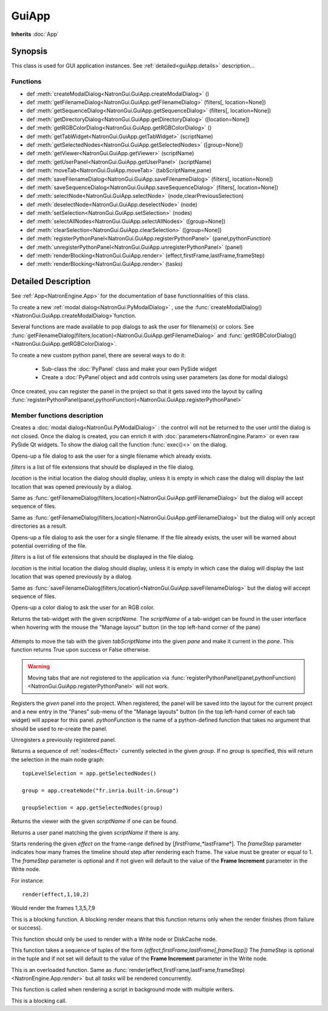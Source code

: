 .. module:: NatronGui
.. _GuiApp:

GuiApp
*********

**Inherits** :doc:`App`


Synopsis
-------------

This class is used for GUI application instances.
See :ref:`detailed<guiApp.details>` description...


Functions
^^^^^^^^^

*    def :meth:`createModalDialog<NatronGui.GuiApp.createModalDialog>` ()
*    def :meth:`getFilenameDialog<NatronGui.GuiApp.getFilenameDialog>` (filters[, location=None])
*    def :meth:`getSequenceDialog<NatronGui.GuiApp.getSequenceDialog>` (filters[, location=None])
*    def :meth:`getDirectoryDialog<NatronGui.GuiApp.getDirectoryDialog>` ([location=None])
*    def :meth:`getRGBColorDialog<NatronGui.GuiApp.getRGBColorDialog>` ()
*    def :meth:`getTabWidget<NatronGui.GuiApp.getTabWidget>` (scriptName)
*    def :meth:`getSelectedNodes<NatronGui.GuiApp.getSelectedNodes>` ([group=None])
*    def :meth:`getViewer<NatronGui.GuiApp.getViewer>` (scriptName)
*    def :meth:`getUserPanel<NatronGui.GuiApp.getUserPanel>` (scriptName)
*    def :meth:`moveTab<NatronGui.GuiApp.moveTab>` (tabScriptName,pane)
*    def :meth:`saveFilenameDialog<NatronGui.GuiApp.saveFilenameDialog>` (filters[, location=None])
*    def :meth:`saveSequenceDialog<NatronGui.GuiApp.saveSequenceDialog>` (filters[, location=None])
*    def :meth:`selectNode<NatronGui.GuiApp.selectNode>` (node,clearPreviousSelection)
*    def :meth:`deselectNode<NatronGui.GuiApp.deselectNode>` (node)
*    def :meth:`setSelection<NatronGui.GuiApp.setSelection>` (nodes)
*    def :meth:`selectAllNodes<NatronGui.GuiApp.selectAllNodes>` ([group=None])
*    def :meth:`clearSelection<NatronGui.GuiApp.clearSelection>` ([group=None])
*    def :meth:`registerPythonPanel<NatronGui.GuiApp.registerPythonPanel>` (panel,pythonFunction)
*    def :meth:`unregisterPythonPanel<NatronGui.GuiApp.unregisterPythonPanel>` (panel)
*    def :meth:`renderBlocking<NatronGui.GuiApp.render>` (effect,firstFrame,lastFrame,frameStep)
*    def :meth:`renderBlocking<NatronGui.GuiApp.render>` (tasks)

.. _guiApp.details:

Detailed Description
---------------------------

See :ref:`App<NatronEngine.App>` for the documentation of base functionnalities of this class.

To create a new :ref:`modal dialog<NatronGui.PyModalDialog>` , use the 
:func:`createModalDialog()<NatronGui.GuiApp.createModalDialog>`function.

Several functions are made available to pop dialogs to ask the user for filename(s) or colors.
See :func:`getFilenameDialog(filters,location)<NatronGui.GuiApp.getFilenameDialog>` and
:func:`getRGBColorDialog()<NatronGui.GuiApp.getRGBColorDialog>`.

To create a new custom python panel, there are several ways to do it:

	* Sub-class the :doc:`PyPanel` class and make your own PySide widget 
	* Create a :doc:`PyPanel`object and add controls using user parameters (as done for modal dialogs)
	
Once created, you can register the panel in the project so that it gets saved into the layout
by calling :func:`registerPythonPanel(panel,pythonFunction)<NatronGui.GuiApp.registerPythonPanel>`

Member functions description
^^^^^^^^^^^^^^^^^^^^^^^^^^^^

.. method:: NatronGui.GuiApp.createModalDialog()

    :rtype: :class:`PyModalDialog<NatronGui.PyModalDialog>`

Creates a :doc:`modal dialog<NatronGui.PyModalDialog>` : the control will not be returned to the user until the dialog is not closed.
Once the dialog is created, you can enrich it with :doc:`parameters<NatronEngine.Param>` or even
raw PySide Qt widgets.
To show the dialog call the function :func:`exec()<>` on the dialog.


.. method:: NatronGui.GuiApp.getFilenameDialog(filters[, location=None])
	
	:param filters: :class:`sequence`
	:param location: :class:`str`
    :rtype: :class:`str`
    
Opens-up a file dialog to ask the user for a single filename which already exists.

*filters* is a list of  file extensions that should be displayed in the file dialog.

*location* is the initial location the dialog should display, unless it is empty in which
case the dialog will display the last location that was opened previously by a dialog.


.. method:: NatronGui.GuiApp.getSequenceDialog(filters[, location=None])
	
	:param filters: :class:`sequence`
	:param location: :class:`str`
    :rtype: :class:`str`
    
Same as :func:`getFilenameDialog(filters,location)<NatronGui.GuiApp.getFilenameDialog>` but
the dialog will accept sequence of files.


.. method:: NatronGui.GuiApp.getDirectoryDialog([location=None])
	
	:param location: :class:`str`
    :rtype: :class:`str`
    
Same as :func:`getFilenameDialog(filters,location)<NatronGui.GuiApp.getFilenameDialog>` but
the dialog will only accept directories as a result.



.. method:: NatronGui.GuiApp.saveFilenameDialog(filters[, location=None])
	
	:param filters: :class:`sequence`
	:param location: :class:`str`
    :rtype: :class:`str`
    
Opens-up a file dialog to ask the user for a single filename. If the file already exists,
the user will be warned about potential overriding of the file.

*filters* is a list of  file extensions that should be displayed in the file dialog.

*location* is the initial location the dialog should display, unless it is empty in which
case the dialog will display the last location that was opened previously by a dialog.



.. method:: NatronGui.GuiApp.saveSequenceDialog(filters[, location=None])
	
	:param filters: :class:`sequence`
	:param location: :class:`str`
    :rtype: :class:`str`
    
Same as :func:`saveFilenameDialog(filters,location)<NatronGui.GuiApp.saveFilenameDialog>` but
the dialog will accept sequence of files.




.. method:: NatronGui.GuiApp.getRGBColorDialog()
	
    :rtype: :class:`ColorTuple<NatronEngine.ColorTuple>`
    
Opens-up a color dialog to ask the user for an RGB color.





.. method:: NatronGui.GuiApp.getTabWidget(scriptName)
	
	:param scriptName: :class:`str`
    :rtype: :class:`PyTabWidget<NatronGui.PyTabWidget>`
    
Returns the tab-widget with the given *scriptName*. The *scriptName* of a tab-widget can
be found in the user interface when hovering with the mouse the "Manage layout" button (in the top left-hand
corner of the pane)

.. figure:: ../../paneScriptName.png
	:width: 300px
	:align: center
	
	

.. method:: NatronGui.GuiApp.moveTab(tabScriptName,pane)
	
	:param tabScriptName: :class:`str`
	:param pane: :class:`PyTabWidget<NatronGui.PyTabWidget>`
    :rtype: :class:`bool`

Attempts to move the tab with the given *tabScriptName* into the given *pane* and make it current in the *pane*.
This function returns True upon success or False otherwise. 

.. warning:: 

	Moving tabs that are not registered to
	the application via :func:`registerPythonPanel(panel,pythonFunction)<NatronGui.GuiApp.registerPythonPanel>`
	will not work.
	
	
.. method:: NatronGui.GuiApp.registerPythonPanel(panel,pythonFunction)

	:param panel: :class:`PyPanel<NatronGui.PyPanel>`
	:param scriptName: :class:`str`
    
Registers the *given* panel into the project. When registered, the panel will be saved
into the layout for the current project and a new entry in the "Panes" sub-menu of the 
"Manage layouts" button  (in the top left-hand corner of each tab widget) will appear
for this panel.
*pythonFunction* is the name of a python-defined function that takes no argument that should
be used to re-create the panel.

.. method:: NatronGui.GuiApp.unregisterPythonPanel(panel)

	:param panel: :class:`PyPanel<NatronGui.PyPanel>`
    
Unregisters a previously registered panel.


.. method:: NatronGui.GuiApp.getSelectedNodes([group = None])

	:rtype: :class:`sequence`

Returns a sequence of :ref:`nodes<Effect>` currently selected in the given *group*.
If no *group* is specified, this will return the selection in the main node graph::

	topLevelSelection = app.getSelectedNodes()
	
	group = app.createNode("fr.inria.built-in.Group")
	
	groupSelection = app.getSelectedNodes(group)
	
	
.. method:: NatronGui.GuiApp.getViewer(scriptName)

	:param scriptName: :class:`str`
	
Returns the viewer with the given *scriptName* if one can be found.


.. method:: NatronGui.GuiApp.getUserPanel(scriptName)

	:param scriptName: :class:`str`
	
Returns a user panel matching the given *scriptName* if there is any.


.. method:: NatronGui.GuiApp.selectNode(node,clearPreviousSelection)

	:param node: :class:`Effect<NatronEngine.Effect>`
	:param clearPreviousSelection: :class:`bool<PySide.QtCore.bool>`
	
	Select the given *node* in its containing nodegraph. If *clearPreviousSelection* is set to *True*, all
	the current selection will be wiped prior to selecting the *node*; otherwise the *node*
	will just be added to the selection.

.. method:: NatronGui.GuiApp.deselectNode(node)

	:param node: :class:`Effect<NatronEngine.Effect>`
	
	Deselect the given *node* in its containing nodegraph. If the *node* is not selected,
	this function does nothing.

.. method:: NatronGui.GuiApp.setSelection(nodes)

	:param nodes: :class:`sequence`
	
	Set all the given *nodes* selected in the nodegraph containing them and wipe 
	any current selection. 
	
	.. note::
		All nodes must be part of the same nodegraph (group), otherwise this function will fail.

.. method:: NatronGui.GuiApp.selectAllNodes([group=None])

	:param group: :class:`Group<NatronEngine.Group>`
	
	Select all nodes in the given *group*. If *group* is *None*, all nodes in the top-level
	nodegraph will be selected.

.. method:: NatronGui.GuiApp.clearSelection([group=None])

	Wipe any current selection in the given *group*. If *group* is *None*, the selection
	in the top-level nodegraph will be cleared.



.. method:: NatronGui.GuiApp.renderBlocking(effect,firstFrame,lastFrame,frameStep)

	:param effect: :class:`Effect<NatronEngine.Effect>`
 
	:param firstFrame: :class:`int<PySide.QtCore.int>`
	
	:param lastFrame: :class:`int<PySide.QtCore.int>`
	
	:param frameStep: :class:`int<PySide.QtCore.int>`

Starts rendering the given *effect* on the frame-range defined by [*firstFrame*,*lastFrame*].
The *frameStep* parameter indicates how many frames the timeline should step after rendering
each frame. The value must be greater or equal to 1. 
The *frameStep* parameter is optional and if not given will default to the value of the 
**Frame Increment** parameter in the Write node.

For instance::

	render(effect,1,10,2)
	
Would render the frames 1,3,5,7,9


This is a blocking function.
A blocking render means that this function returns only when the render finishes (from failure or success). 

This function should only be used to render with a Write node or DiskCache node.


.. method:: NatronGui.GuiApp.renderBlocking(tasks)


   :param tasks: :class:`sequence` 

This function takes a sequence of tuples of the form *(effect,firstFrame,lastFrame[,frameStep])*
The *frameStep* is optional in the tuple and if not set will default to the value of the 
**Frame Increment** parameter in the Write node.

This is an overloaded function. Same as :func:`render(effect,firstFrame,lastFrame,frameStep)<NatronEngine.App.render>`
but all *tasks* will be rendered concurrently. 

This function is called when rendering a script in background mode with 
multiple writers. 

This is a blocking call.


